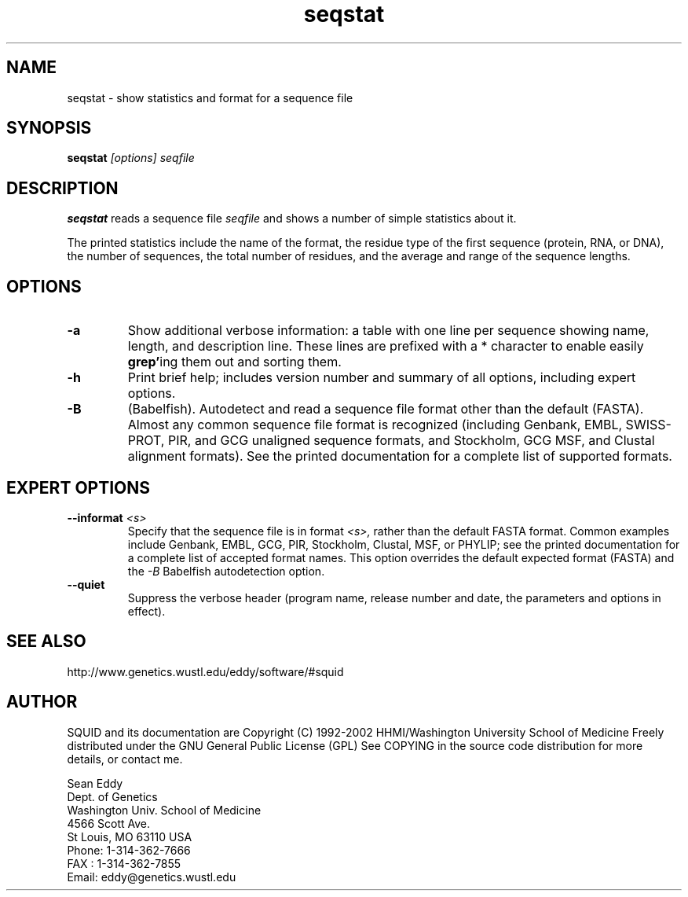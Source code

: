 .TH "seqstat" 1 "Oct 2002" "SQUID 1.9g" "SQUID Manual"

.SH NAME
.TP 
seqstat - show statistics and format for a sequence file

.SH SYNOPSIS
.B seqstat
.I [options]
.I seqfile

.SH DESCRIPTION

.B seqstat
reads a sequence file
.I seqfile
and shows a number of simple statistics about it.

.pp
The printed statistics include the name of the format, the residue
type of the first sequence (protein, RNA, or DNA), the number of
sequences, the total number of residues, and the average and range of
the sequence lengths.

.SH OPTIONS

.TP
.B -a 
Show additional verbose information: a table with one line per
sequence showing name, length, and description line.
These lines are prefixed with a * character to enable
easily 
.BR grep' ing
them out and sorting them. 

.TP
.B -h
Print brief help; includes version number and summary of
all options, including expert options.

.TP
.B -B
(Babelfish). Autodetect and read a sequence file format other than the
default (FASTA). Almost any common sequence file format is recognized
(including Genbank, EMBL, SWISS-PROT, PIR, and GCG unaligned sequence
formats, and Stockholm, GCG MSF, and Clustal alignment formats). See
the printed documentation for a complete list of supported formats.

.SH EXPERT OPTIONS

.TP
.BI --informat " <s>"
Specify that the sequence file is in format 
.I <s>,
rather than the default FASTA format.
Common examples include Genbank, EMBL, GCG, 
PIR, Stockholm, Clustal, MSF, or PHYLIP; 
see the printed documentation for a complete list
of accepted format names.
This option overrides the default expected format (FASTA)
and the 
.I -B
Babelfish autodetection option.

.TP
.B --quiet
Suppress the verbose header (program name, release number
and date, the parameters and options in effect).

.SH SEE ALSO

.PP
http://www.genetics.wustl.edu/eddy/software/#squid

.SH AUTHOR

SQUID and its documentation are Copyright (C) 1992-2002 HHMI/Washington University School of Medicine
Freely distributed under the GNU General Public License (GPL)
See COPYING in the source code distribution for more details, or contact me.

.nf
Sean Eddy
Dept. of Genetics
Washington Univ. School of Medicine
4566 Scott Ave.
St Louis, MO 63110 USA
Phone: 1-314-362-7666
FAX  : 1-314-362-7855
Email: eddy@genetics.wustl.edu
.fi


